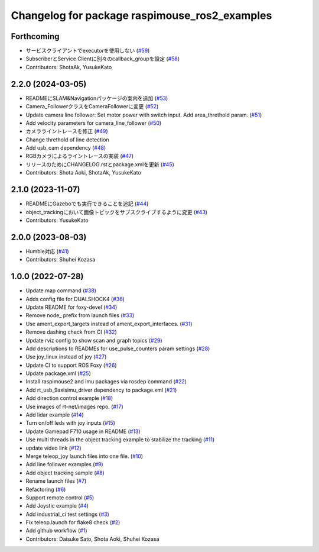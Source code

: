 ^^^^^^^^^^^^^^^^^^^^^^^^^^^^^^^^^^^^^^^^^^^^^^
Changelog for package raspimouse_ros2_examples
^^^^^^^^^^^^^^^^^^^^^^^^^^^^^^^^^^^^^^^^^^^^^^

Forthcoming
-----------
* サービスクライアントでexecutorを使用しない (`#59 <https://github.com/rt-net/raspimouse_ros2_examples/issues/59>`_)
* SubscriberとService Clientに別々のcallback_groupを設定 (`#58 <https://github.com/rt-net/raspimouse_ros2_examples/issues/58>`_)
* Contributors: ShotaAk, YusukeKato

2.2.0 (2024-03-05)
------------------
* READMEにSLAM&Navigationパッケージの案内を追加 (`#53 <https://github.com/rt-net/raspimouse_ros2_examples/issues/53>`_)
* Camera_FollowerクラスをCameraFollowerに変更 (`#52 <https://github.com/rt-net/raspimouse_ros2_examples/issues/52>`_)
* Update camera line follower: Set motor power with switch input. Add area_threthold param. (`#51 <https://github.com/rt-net/raspimouse_ros2_examples/issues/51>`_)
* Add velocity parameters for camera_line_follower (`#50 <https://github.com/rt-net/raspimouse_ros2_examples/issues/50>`_)
* カメラライントレースを修正 (`#49 <https://github.com/rt-net/raspimouse_ros2_examples/issues/49>`_)
* Change threthold of line detection
* Add usb_cam dependency (`#48 <https://github.com/rt-net/raspimouse_ros2_examples/issues/48>`_)
* RGBカメラによるライントレースの実装 (`#47 <https://github.com/rt-net/raspimouse_ros2_examples/issues/47>`_)
* リリースのためにCHANGELOG.rstとpackage.xmlを更新 (`#45 <https://github.com/rt-net/raspimouse_ros2_examples/issues/45>`_)
* Contributors: Shota Aoki, ShotaAk, YusukeKato

2.1.0 (2023-11-07)
------------------
* READMEにGazeboでも実行できることを追記 (`#44 <https://github.com/rt-net/raspimouse_ros2_examples/issues/44>`_)
* object_trackingにおいて画像トピックをサブスクライブするように変更 (`#43 <https://github.com/rt-net/raspimouse_ros2_examples/issues/43>`_)
* Contributors: YusukeKato

2.0.0 (2023-08-03)
------------------
* Humble対応 (`#41 <https://github.com/rt-net/raspimouse_ros2_examples/issues/41>`_)
* Contributors: Shuhei Kozasa

1.0.0 (2022-07-28)
------------------
* Update map command (`#38 <https://github.com/rt-net/raspimouse_ros2_examples/issues/38>`_)
* Adds config file for DUALSHOCK4 (`#36 <https://github.com/rt-net/raspimouse_ros2_examples/issues/36>`_)
* Update README for foxy-devel (`#34 <https://github.com/rt-net/raspimouse_ros2_examples/issues/34>`_)
* Remove node\_ prefix from launch files (`#33 <https://github.com/rt-net/raspimouse_ros2_examples/issues/33>`_)
* Use ament_export_targets instead of ament_export_interfaces. (`#31 <https://github.com/rt-net/raspimouse_ros2_examples/issues/31>`_)
* Remove dashing check from CI (`#32 <https://github.com/rt-net/raspimouse_ros2_examples/issues/32>`_)
* Update rviz config to show scan and graph topics (`#29 <https://github.com/rt-net/raspimouse_ros2_examples/issues/29>`_)
* Add descriptions to READMEs for use_pulse_counters param settings (`#28 <https://github.com/rt-net/raspimouse_ros2_examples/issues/28>`_)
* Use joy_linux instead of joy (`#27 <https://github.com/rt-net/raspimouse_ros2_examples/issues/27>`_)
* Update CI to support ROS Foxy (`#26 <https://github.com/rt-net/raspimouse_ros2_examples/issues/26>`_)
* Update package.xml (`#25 <https://github.com/rt-net/raspimouse_ros2_examples/issues/25>`_)
* Install raspimouse2 and imu packages via rosdep command (`#22 <https://github.com/rt-net/raspimouse_ros2_examples/issues/22>`_)
* Add rt_usb_9axisimu_driver dependency to package.xml (`#21 <https://github.com/rt-net/raspimouse_ros2_examples/issues/21>`_)
* Add direction control example (`#18 <https://github.com/rt-net/raspimouse_ros2_examples/issues/18>`_)
* Use images of rt-net/images repo. (`#17 <https://github.com/rt-net/raspimouse_ros2_examples/issues/17>`_)
* Add lidar example (`#14 <https://github.com/rt-net/raspimouse_ros2_examples/issues/14>`_)
* Turn on/off leds with joy inputs (`#15 <https://github.com/rt-net/raspimouse_ros2_examples/issues/15>`_)
* Update Gamepad F710 usage in README (`#13 <https://github.com/rt-net/raspimouse_ros2_examples/issues/13>`_)
* Use multi threads in the object tracking example to stabilize the tracking (`#11 <https://github.com/rt-net/raspimouse_ros2_examples/issues/11>`_)
* update video link (`#12 <https://github.com/rt-net/raspimouse_ros2_examples/issues/12>`_)
* Merge teleop_joy launch files into one file. (`#10 <https://github.com/rt-net/raspimouse_ros2_examples/issues/10>`_)
* Add line follower examples (`#9 <https://github.com/rt-net/raspimouse_ros2_examples/issues/9>`_)
* Add object tracking sample (`#8 <https://github.com/rt-net/raspimouse_ros2_examples/issues/8>`_)
* Rename launch files (`#7 <https://github.com/rt-net/raspimouse_ros2_examples/issues/7>`_)
* Refactoring (`#6 <https://github.com/rt-net/raspimouse_ros2_examples/issues/6>`_)
* Support remote control (`#5 <https://github.com/rt-net/raspimouse_ros2_examples/issues/5>`_)
* Add Joystic example (`#4 <https://github.com/rt-net/raspimouse_ros2_examples/issues/4>`_)
* Add industrial_ci test settings (`#3 <https://github.com/rt-net/raspimouse_ros2_examples/issues/3>`_)
* Fix teleop.launch for flake8 check (`#2 <https://github.com/rt-net/raspimouse_ros2_examples/issues/2>`_)
* Add github workflow (`#1 <https://github.com/rt-net/raspimouse_ros2_examples/issues/1>`_)
* Contributors: Daisuke Sato, Shota Aoki, Shuhei Kozasa
